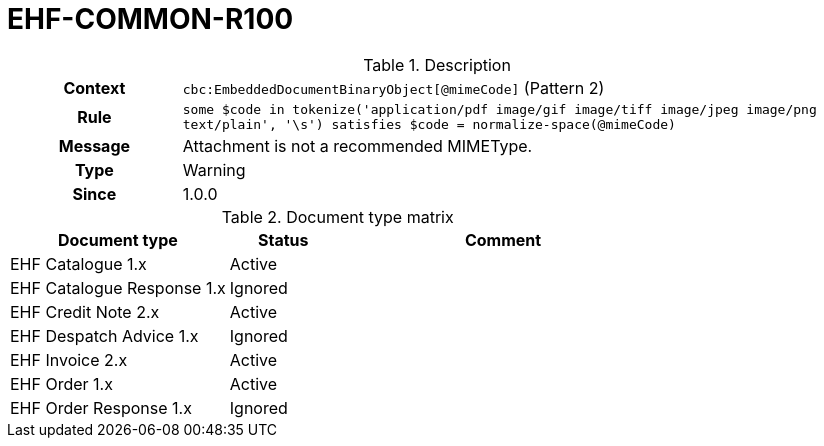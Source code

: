 = EHF-COMMON-R100 [[EHF-COMMON-R100]]

[cols="1,4"]
.Description
|===

h| Context
| ```cbc:EmbeddedDocumentBinaryObject[@mimeCode]``` (Pattern 2)

h| Rule
| ```some $code in tokenize('application/pdf image/gif image/tiff image/jpeg image/png text/plain', '\s') satisfies $code = normalize-space(@mimeCode)```

h| Message
| Attachment is not a recommended MIMEType.

h| Type
| Warning

h| Since
| 1.0.0

|===


[cols="2,1,3", options="header"]
.Document type matrix
|===
| Document type | Status | Comment
| EHF Catalogue 1.x | Active |
| EHF Catalogue Response 1.x | Ignored |
| EHF Credit Note 2.x | Active |
| EHF Despatch Advice 1.x | Ignored |
| EHF Invoice 2.x | Active |
| EHF Order 1.x | Active |
| EHF Order Response 1.x | Ignored |
|===
